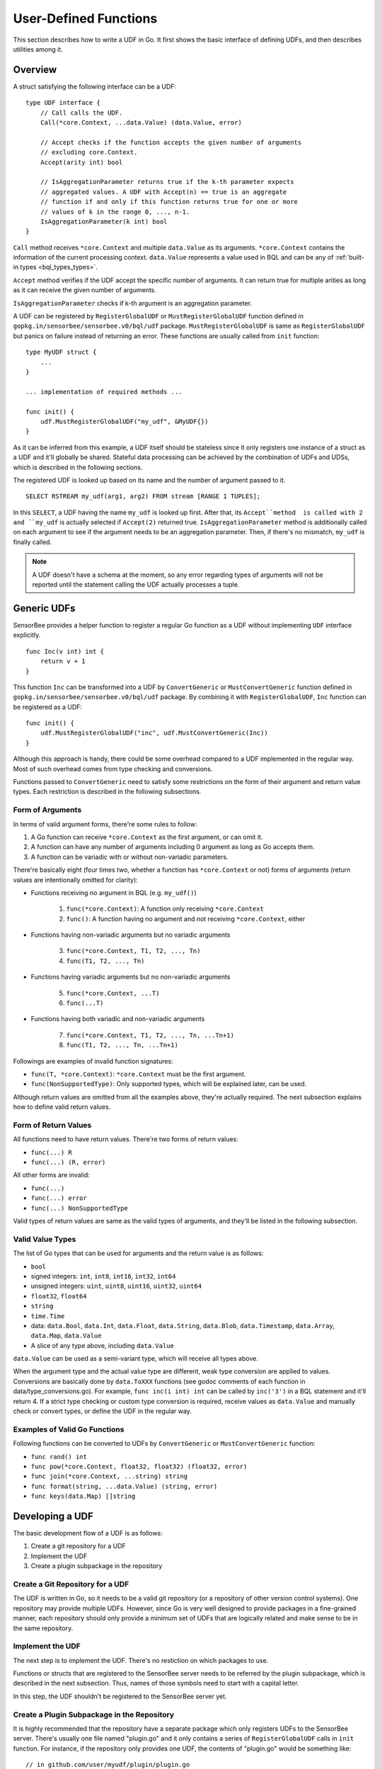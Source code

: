 User-Defined Functions
======================

This section describes how to write a UDF in Go. It first shows the basic
interface of defining UDFs, and then describes utilities among it.

Overview
--------

A struct satisfying the following interface can be a UDF::

    type UDF interface {
        // Call calls the UDF.
        Call(*core.Context, ...data.Value) (data.Value, error)

        // Accept checks if the function accepts the given number of arguments
        // excluding core.Context.
        Accept(arity int) bool

        // IsAggregationParameter returns true if the k-th parameter expects
        // aggregated values. A UDF with Accept(n) == true is an aggregate
        // function if and only if this function returns true for one or more
        // values of k in the range 0, ..., n-1.
        IsAggregationParameter(k int) bool
    }

``Call`` method receives ``*core.Context`` and multiple ``data.Value`` as its
arguments. ``*core.Context`` contains the information of the current processing
context. ``data.Value`` represents a value used in BQL and can be any of
:ref:`built-in types <bql_types_types>`.

``Accept`` method verifies if the UDF accept the specific number of arguments.
It can return true for multiple arities as long as it can receive the given
number of arguments.

``IsAggregationParameter`` checks if k-th argument is an aggregation parameter.

A UDF can be registered by ``RegisterGlobalUDF`` or ``MustRegisterGlobalUDF``
function defined in ``gopkg.in/sensorbee/sensorbee.v0/bql/udf`` package.
``MustRegisterGlobalUDF`` is same as ``RegisterGlobalUDF`` but panics on failure
instead of returning an error. These functions are usually called from ``init``
function::

    type MyUDF struct {
        ...
    }

    ... implementation of required methods ...

    func init() {
        udf.MustRegisterGlobalUDF("my_udf", &MyUDF{})
    }

As it can be inferred from this example, a UDF itself should be stateless since
it only registers one instance of a struct as a UDF and it'll globally be shared.
Stateful data processing can be achieved by the combination of UDFs and UDSs,
which is described in the following sections.

The registered UDF is looked up based on its name and the number of argument
passed to it.

::

    SELECT RSTREAM my_udf(arg1, arg2) FROM stream [RANGE 1 TUPLES];

In this ``SELECT``, a UDF having the name ``my_udf`` is looked up first. After
that, its ``Accept``method  is called with 2 and ``my_udf`` is actually selected
if ``Accept(2)`` returned true. ``IsAggregationParameter`` method is
additionally called on each argument to see if the argument needs to be an
aggregation parameter. Then, if there's no mismatch, ``my_udf`` is finally
called.

.. note::

    A UDF doesn't have a schema at the moment, so any error regarding types of
    arguments will not be reported until the statement calling the UDF actually
    processes a tuple.

Generic UDFs
------------

SensorBee provides a helper function to register a regular Go function as a UDF
without implementing ``UDF`` interface explicitly.

::

    func Inc(v int) int {
        return v + 1
    }

This function ``Inc`` can be transformed into a UDF by ``ConvertGeneric``
or ``MustConvertGeneric`` function defined in
``gopkg.in/sensorbee/sensorbee.v0/bql/udf`` package. By combining it with
``RegisterGlobalUDF``, ``Inc`` function can be registered as a UDF::

    func init() {
        udf.MustRegisterGlobalUDF("inc", udf.MustConvertGeneric(Inc))
    }

Although this approach is handy, there could be some overhead compared to a UDF
implemented in the regular way. Most of such overhead comes from type checking
and conversions.

Functions passed to ``ConvertGeneric`` need to satisfy some restrictions on
the form of their argument and return value types. Each restriction is described
in the following subsections.

Form of Arguments
^^^^^^^^^^^^^^^^^

In terms of valid argument forms, there're some rules to follow:

#. A Go function can receive ``*core.Context`` as the first argument, or can omit it.
#. A function can have any number of arguments including 0 argument as long as Go accepts them.
#. A function can be variadic with or without non-variadic parameters.

There're basically eight (four times two, whether a function has
``*core.Context`` or not) forms of arguments (return values are
intentionally omitted for clarity):

* Functions receiving no argument in BQL (e.g. ``my_udf()``)

    1. ``func(*core.Context)``: A function only receiving ``*core.Context``
    2. ``func()``: A function having no argument and not receiving ``*core.Context``, either

* Functions having non-variadic arguments but no variadic arguments

    3. ``func(*core.Context, T1, T2, ..., Tn)``
    4. ``func(T1, T2, ..., Tn)``

* Functions having variadic arguments but no non-variadic arguments

    5. ``func(*core.Context, ...T)``
    6. ``func(...T)``

* Functions having both variadic and non-variadic arguments

    7. ``func(*core.Context, T1, T2, ..., Tn, ...Tn+1)``
    8. ``func(T1, T2, ..., Tn, ...Tn+1)``

Followings are examples of invalid function signatures:

* ``func(T, *core.Context)``: ``*core.Context`` must be the first argument.
* ``func(NonSupportedType)``: Only supported types, which will be explained later, can be used.

Although return values are omitted from all the examples above, they're actually
required. The next subsection explains how to define valid return values.

Form of Return Values
^^^^^^^^^^^^^^^^^^^^^

All functions need to have return values. There're two forms of return values:

* ``func(...) R``
* ``func(...) (R, error)``

All other forms are invalid:

* ``func(...)``
* ``func(...) error``
* ``func(...) NonSupportedType``

Valid types of return values are same as the valid types of arguments, and
they'll be listed in the following subsection.

Valid Value Types
^^^^^^^^^^^^^^^^^

The list of Go types that can be used for arguments and the return value is as
follows:

* ``bool``
* signed integers: ``int``, ``int8``, ``int16``, ``int32``, ``int64``
* unsigned integers: ``uint``, ``uint8``, ``uint16``, ``uint32``, ``uint64``
* ``float32``, ``float64``
* ``string``
* ``time.Time``
* data: ``data.Bool``, ``data.Int``, ``data.Float``, ``data.String``,
  ``data.Blob``, ``data.Timestamp``, ``data.Array``, ``data.Map``, ``data.Value``
* A slice of any type above, including ``data.Value``

``data.Value`` can be used as a semi-variant type, which will receive all types
above.

When the argument type and the actual value type are different, weak type
conversion are applied to values. Conversions are basically done by
``data.ToXXX`` functions (see godoc comments of each function in
data/type_conversions.go). For example, ``func inc(i int) int`` can be called by
``inc('3')`` in a BQL statement and it'll return 4. If a strict type checking
or custom type conversion is required, receive values as ``data.Value`` and
manually check or convert types, or define the UDF in the regular way.

Examples of Valid Go Functions
^^^^^^^^^^^^^^^^^^^^^^^^^^^^^^

Following functions can be converted to UDFs by ``ConvertGeneric`` or
``MustConvertGeneric`` function:

* ``func rand() int``
* ``func pow(*core.Context, float32, float32) (float32, error)``
* ``func join(*core.Context, ...string) string``
* ``func format(string, ...data.Value) (string, error)``
* ``func keys(data.Map) []string``

Developing a UDF
----------------

The basic development flow of a UDF is as follows:

#. Create a git repository for a UDF
#. Implement the UDF
#. Create a plugin subpackage in the repository

Create a Git Repository for a UDF
^^^^^^^^^^^^^^^^^^^^^^^^^^^^^^^^^

The UDF is written in Go, so it needs to be a valid git repository (or a
repository of other version control systems). One repository may provide
multiple UDFs. However, since Go is very well designed to provide packages in
a fine-grained manner, each repository should only provide a minimum set of
UDFs that are logically related and make sense to be in the same repository.

Implement the UDF
^^^^^^^^^^^^^^^^^

The next step is to implement the UDF. There's no restiction on which packages
to use.

Functions or structs that are registered to the SensorBee server needs to be
referred by the plugin subpackage, which is described in the next subsection.
Thus, names of those symbols need to start with a capital letter.

In this step, the UDF shouldn't be registered to the SensorBee server yet.

Create a Plugin Subpackage in the Repository
^^^^^^^^^^^^^^^^^^^^^^^^^^^^^^^^^^^^^^^^^^^^

It is highly recommended that the repository have a separate package which only
registers UDFs to the SensorBee server. There's usually one file named "plugin.go"
and it only contains a series of ``RegisterGlobalUDF`` calls in ``init``
function. For instance, if the repository only provides one UDF, the contents of
"plugin.go" would be something like::

    // in github.com/user/myudf/plugin/plugin.go
    package plugin

    import (
        "gopkg.in/sensorbee/sensorbee.v0/bql/udf"
        "github.com/user/myudf"
    )

    func init() {
        udf.MustRegisterGlobalUDF("my_udf", &myudf.MyUDF{})
    }

There're two reasons to have a plugin subpackage separated from the
implementation of UDFs. Firstly, by separating them, other Go packages can
import the UDFs implementation to use the package as a library without
registering them to SensorBee. Secondly, having a separated plugin package
allows a user to register a UDF with a different name. This is especially useful
when names of UDFs conflict each other.

To use the example plugin above, "github.com/user/myudf/plugin" needs to be
added to the plugin path list of SensorBee.

Repository Organization
^^^^^^^^^^^^^^^^^^^^^^^

The typical organization of the repository is

* github.com/user/repo

    * README: description and the usage of the UDF
    * .go files: implementation of the UDF
    * plugin/: a subpackage for the plugin registration

        * plugin.go

    * othersubpackages/: there can be optional subpackages

An Example
----------

TODO

Dynamic Loading
---------------

Dynamic loading of UDFs written in Go isn't supported at the moment because
Go doesn't officially support loading packages dynamically.
